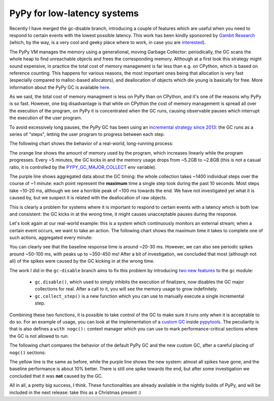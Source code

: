 PyPy for low-latency systems
=============================

Recently I have merged the gc-disable branch, introducing a couple of features
which are useful when you need to respond to certain events with the lowest
possible latency.  This work has been kindly sponsored by `Gambit Research`_
(which, by the way, is a very cool and geeky place where to work, in case you
are interested_).

The PyPy VM manages the memory using a generational, moving Garbage Collector:
periodically, the GC scans the whole heap to find unreachable objects and
frees the corresponding memory.  Although at a first look this strategy might
sound expensive, in practice the total cost of memory management is far less
than e.g. on CPython, which is based on reference counting.  This happens for
various reasons, the most important ones being that allocation is very fast
(especially compared to malloc-based allocators), and deallocation of objects
which die young is basically for free. More information about the PyPy GC is
available here_.

As we said, the total cost of memory managment is less on PyPy than on
CPython, and it's one of the reasons why PyPy is so fast.  However, one big
disadvantage is that while on CPython the cost of memory management is spread
all over the execution of the program, on PyPy it is concentrated when the GC
runs, causing observable pauses which interrupt the execution of the user
program.

To avoid excessively long pauses, the PyPy GC has been using an `incremental
strategy since 2013`_: the GC runs as a series of "steps", letting the user
program to progress between each step.

The following chart shows the behavior of a real-world, long-running process:

.. image:: 2018-12-gc-timing.png

The orange line shows the amount of memory used by the program, which
increases linearly while the program progresses. Every ~5 minutes, the GC
kicks in and the memory usage drops from ~5.2GB to ~2.8GB (this is not a
casual ratio, it is controlled by the PYPY_GC_MAJOR_COLLECT_ env variable).

The purple line shows aggregated data about the GC timing: the whole
collection takes ~1400 individual steps over the course of ~1 minute: each
point represent the **maximum** time a single step took during the past 10
seconds. Most steps take ~10-20 ms, although we see a horrible peak of ~100 ms
towards the end. We have not investigated yet what it is caused by, but we
suspect it is related with the deallocation of raw objects.

This is clearly a problem for systems where it is important to respond to
certain events with a latency which is both low and consistent: the GC kicks
in at the wrong time, it might causes unacceptable pauses during the response.

Let's look again at our real-world example: this is a system which
continuously monitors an external stream; when a certain event occurs, we want
to take an action. The following chart shows the maximum time it takes to
complete one of such actions, aggregated every minute:

.. image:: 2018-12-normal-max.png

You can clearly see that the baseline response time is around ~20-30
ms. However, we can also see periodic spikes around ~50-100 ms, with peaks up
to ~350-450 ms! After a bit of investigation, we concluded that most (although
not all) of the spikes were caused by the GC kicking in at the wrong time.

The work I did in the ``gc-disable`` branch aims to fix this problem by
introducing `two new features`_ to the ``gc`` module:

  - ``gc.disable()``, which used to simply inhibits the execution of
    finalizers, now disables the GC major collections for real. After a call
    to it, you will see the memory usage to grow indefinitely.

  - ``gc.collect_step()`` is a new function which you can use to manually
    execute a single incremental step.

Combining these two functions, it is possible to take control of the GC to
make sure it runs only when it is acceptable to do so.  For an example of
usage, you can look at the implementation of a `custom GC`_ inside pypytools_.
The peculiarity is that is also defines a ``with nogc():`` context manager
which you can use to mark performance-critical sections where the GC is not
allowed to run.

The following chart compares the behavior of the default PyPy GC and the new
custom GC, after a careful placing of ``nogc()`` sections:

.. image:: 2018-12-nogc.png

The yellow line is the same as before, while the purple line shows the new
system: almost all spikes have gone, and the baseline performance is about 10%
better. There is still one spike towards the end, but after some investigation
we concluded that it was **not** caused by the GC.

All in all, a pretty big success, I think.  These functionalities are already
available in the nightly builds of PyPy, and will be included in the next
release: take this as a Christmas present :)


.. _`Gambit Research`: https://www.gambitresearch.com/
.. _interested: https://www.gambitresearch.com/jobs.html
.. _here: https://pypy.readthedocs.io/en/latest/gc_info.html#incminimark
.. _`incremental strategy since 2013`: https://morepypy.blogspot.com/2013/10/incremental-garbage-collector-in-pypy.html
.. _PYPY_GC_MAJOR_COLLECT: https://pypy.readthedocs.io/en/latest/gc_info.html#environment-variables
.. _`two new features`: https://pypy.readthedocs.io/en/latest/gc_info.html#semi-manual-gc-management
.. _`Custom GC`: https://bitbucket.org/antocuni/pypytools/src/0273afc3e8bedf0eb1ef630c3bc69e8d9dd661fe/pypytools/gc/custom.py?at=default&fileviewer=file-view-default
.. _pypytools: https://pypi.org/project/pypytools/
